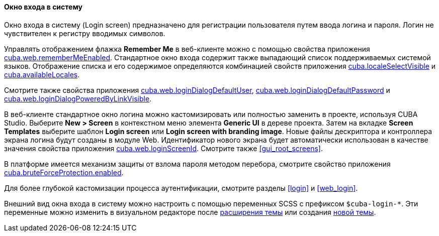 :sourcesdir: ../../../../source

[[login_screen]]
==== Окно входа в систему

Окно входа в систему (Login screen) предназначено для регистрации пользователя путем ввода логина и пароля. Логин не чувствителен к регистру вводимых символов.

Управлять отображением флажка *Remember Me* в веб-клиенте можно с помощью свойства приложения <<cuba.web.rememberMeEnabled,cuba.web.rememberMeEnabled>>. Стандартное окно входа содержит также выпадающий список поддерживаемых системой языков. Отображение списка и его содержимое определяются комбинацией свойств приложения <<cuba.localeSelectVisible,cuba.localeSelectVisible>> и <<cuba.availableLocales,cuba.availableLocales>>.

Смотрите также свойства приложения <<cuba.web.loginDialogDefaultUser,cuba.web.loginDialogDefaultUser>>, <<cuba.web.loginDialogDefaultPassword,cuba.web.loginDialogDefaultPassword>> и <<cuba.web.loginDialogPoweredByLinkVisible,cuba.web.loginDialogPoweredByLinkVisible>>.

В веб-клиенте стандартное окно логина можно кастомизировать или полностью заменить в проекте, используя CUBA Studio. Выберите *New > Screen* в контекстном меню элемента *Generic UI* в дереве проекта. Затем на вкладке *Screen Templates* выберите шаблон *Login screen* или *Login screen with branding image*. Новые файлы дескриптора и контроллера экрана логина будут созданы в модуле Web. Идентификатор нового экрана будет автоматически использован в качестве значения свойства приложения <<cuba.web.loginScreenId,cuba.web.loginScreenId>>. Смотрите также <<gui_root_screens,>>.

В платформе имеется механизм защиты от взлома пароля методом перебора, смотрите свойство приложения <<cuba.bruteForceProtection.enabled,cuba.bruteForceProtection.enabled>>.

Для более глубокой кастомизации процесса аутентификации, смотрите разделы <<login>> и <<web_login>>.

Внешний вид окна входа в систему можно настроить с помощью переменных SCSS с префиксом `$cuba-login-*`. Эти переменные можно изменить в визуальном редакторе после <<web_theme_extension,расширения темы>> или создания <<web_theme_creation,новой темы>>.

